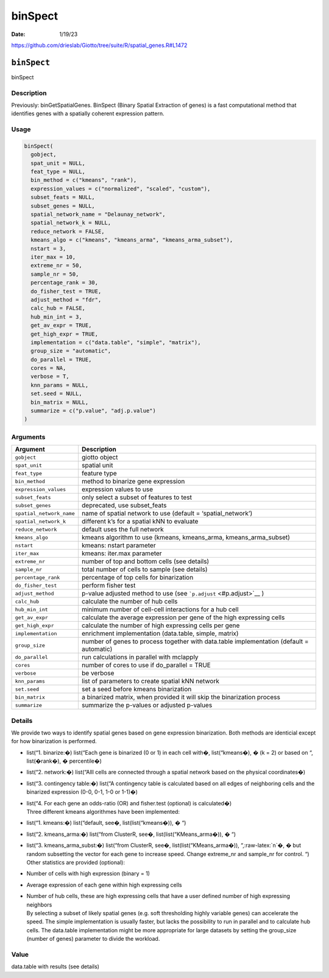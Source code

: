 ========
binSpect
========

:Date: 1/19/23

https://github.com/drieslab/Giotto/tree/suite/R/spatial_genes.R#L1472


``binSpect``
============

binSpect

Description
-----------

Previously: binGetSpatialGenes. BinSpect (Binary Spatial Extraction of
genes) is a fast computational method that identifies genes with a
spatially coherent expression pattern.

Usage
-----

.. code:: r

   binSpect(
     gobject,
     spat_unit = NULL,
     feat_type = NULL,
     bin_method = c("kmeans", "rank"),
     expression_values = c("normalized", "scaled", "custom"),
     subset_feats = NULL,
     subset_genes = NULL,
     spatial_network_name = "Delaunay_network",
     spatial_network_k = NULL,
     reduce_network = FALSE,
     kmeans_algo = c("kmeans", "kmeans_arma", "kmeans_arma_subset"),
     nstart = 3,
     iter_max = 10,
     extreme_nr = 50,
     sample_nr = 50,
     percentage_rank = 30,
     do_fisher_test = TRUE,
     adjust_method = "fdr",
     calc_hub = FALSE,
     hub_min_int = 3,
     get_av_expr = TRUE,
     get_high_expr = TRUE,
     implementation = c("data.table", "simple", "matrix"),
     group_size = "automatic",
     do_parallel = TRUE,
     cores = NA,
     verbose = T,
     knn_params = NULL,
     set.seed = NULL,
     bin_matrix = NULL,
     summarize = c("p.value", "adj.p.value")
   )

Arguments
---------

+-------------------------------+--------------------------------------+
| Argument                      | Description                          |
+===============================+======================================+
| ``gobject``                   | giotto object                        |
+-------------------------------+--------------------------------------+
| ``spat_unit``                 | spatial unit                         |
+-------------------------------+--------------------------------------+
| ``feat_type``                 | feature type                         |
+-------------------------------+--------------------------------------+
| ``bin_method``                | method to binarize gene expression   |
+-------------------------------+--------------------------------------+
| ``expression_values``         | expression values to use             |
+-------------------------------+--------------------------------------+
| ``subset_feats``              | only select a subset of features to  |
|                               | test                                 |
+-------------------------------+--------------------------------------+
| ``subset_genes``              | deprecated, use subset_feats         |
+-------------------------------+--------------------------------------+
| ``spatial_network_name``      | name of spatial network to use       |
|                               | (default = ‘spatial_network’)        |
+-------------------------------+--------------------------------------+
| ``spatial_network_k``         | different k’s for a spatial kNN to   |
|                               | evaluate                             |
+-------------------------------+--------------------------------------+
| ``reduce_network``            | default uses the full network        |
+-------------------------------+--------------------------------------+
| ``kmeans_algo``               | kmeans algorithm to use (kmeans,     |
|                               | kmeans_arma, kmeans_arma_subset)     |
+-------------------------------+--------------------------------------+
| ``nstart``                    | kmeans: nstart parameter             |
+-------------------------------+--------------------------------------+
| ``iter_max``                  | kmeans: iter.max parameter           |
+-------------------------------+--------------------------------------+
| ``extreme_nr``                | number of top and bottom cells (see  |
|                               | details)                             |
+-------------------------------+--------------------------------------+
| ``sample_nr``                 | total number of cells to sample (see |
|                               | details)                             |
+-------------------------------+--------------------------------------+
| ``percentage_rank``           | percentage of top cells for          |
|                               | binarization                         |
+-------------------------------+--------------------------------------+
| ``do_fisher_test``            | perform fisher test                  |
+-------------------------------+--------------------------------------+
| ``adjust_method``             | p-value adjusted method to use (see  |
|                               | ```p.adjust`` <#p.adjust>`__ )       |
+-------------------------------+--------------------------------------+
| ``calc_hub``                  | calculate the number of hub cells    |
+-------------------------------+--------------------------------------+
| ``hub_min_int``               | minimum number of cell-cell          |
|                               | interactions for a hub cell          |
+-------------------------------+--------------------------------------+
| ``get_av_expr``               | calculate the average expression per |
|                               | gene of the high expressing cells    |
+-------------------------------+--------------------------------------+
| ``get_high_expr``             | calculate the number of high         |
|                               | expressing cells per gene            |
+-------------------------------+--------------------------------------+
| ``implementation``            | enrichment implementation            |
|                               | (data.table, simple, matrix)         |
+-------------------------------+--------------------------------------+
| ``group_size``                | number of genes to process together  |
|                               | with data.table implementation       |
|                               | (default = automatic)                |
+-------------------------------+--------------------------------------+
| ``do_parallel``               | run calculations in parallel with    |
|                               | mclapply                             |
+-------------------------------+--------------------------------------+
| ``cores``                     | number of cores to use if            |
|                               | do_parallel = TRUE                   |
+-------------------------------+--------------------------------------+
| ``verbose``                   | be verbose                           |
+-------------------------------+--------------------------------------+
| ``knn_params``                | list of parameters to create spatial |
|                               | kNN network                          |
+-------------------------------+--------------------------------------+
| ``set.seed``                  | set a seed before kmeans             |
|                               | binarization                         |
+-------------------------------+--------------------------------------+
| ``bin_matrix``                | a binarized matrix, when provided it |
|                               | will skip the binarization process   |
+-------------------------------+--------------------------------------+
| ``summarize``                 | summarize the p-values or adjusted   |
|                               | p-values                             |
+-------------------------------+--------------------------------------+

Details
-------

We provide two ways to identify spatial genes based on gene expression
binarization. Both methods are identicial except for how binarization is
performed.

-  list(“1. binarize:�) list(“Each gene is binarized (0 or 1) in each
   cell with�, list(“kmeans�), � (k = 2) or based on “, list(�rank�), �
   percentile�)

-  list(“2. network:�) list(“Alll cells are connected through a spatial
   network based on the physical coordinates�)

-  list(“3. contingency table:�) list(“A contingency table is calculated
   based on all edges of neighboring cells and the binarized expression
   (0-0, 0-1, 1-0 or 1-1)�)

-  | list(“4. For each gene an odds-ratio (OR) and fisher.test
     (optional) is calculated�)
   | Three different kmeans algorithmes have been implemented:

-  list(“1. kmeans:�) list(“default, see�, list(list(“kmeans�)), � “)

-  list(“2. kmeans_arma:�) list(“from ClusterR, see�,
   list(list(“KMeans_arma�)), � “)

-  | list(“3. kmeans_arma_subst:�) list(“from ClusterR, see�,
     list(list(“KMeans_arma�)), “,:raw-latex:`\n`�, � but random
     subsetting the vector for each gene to increase speed. Change
     extreme_nr and sample_nr for control. “)
   | Other statistics are provided (optional):

-  Number of cells with high expression (binary = 1)

-  Average expression of each gene within high expressing cells

-  | Number of hub cells, these are high expressing cells that have a
     user defined number of high expressing neighbors
   | By selecting a subset of likely spatial genes (e.g. soft
     thresholding highly variable genes) can accelerate the speed. The
     simple implementation is usually faster, but lacks the possibility
     to run in parallel and to calculate hub cells. The data.table
     implementation might be more appropriate for large datasets by
     setting the group_size (number of genes) parameter to divide the
     workload.

Value
-----

data.table with results (see details)
